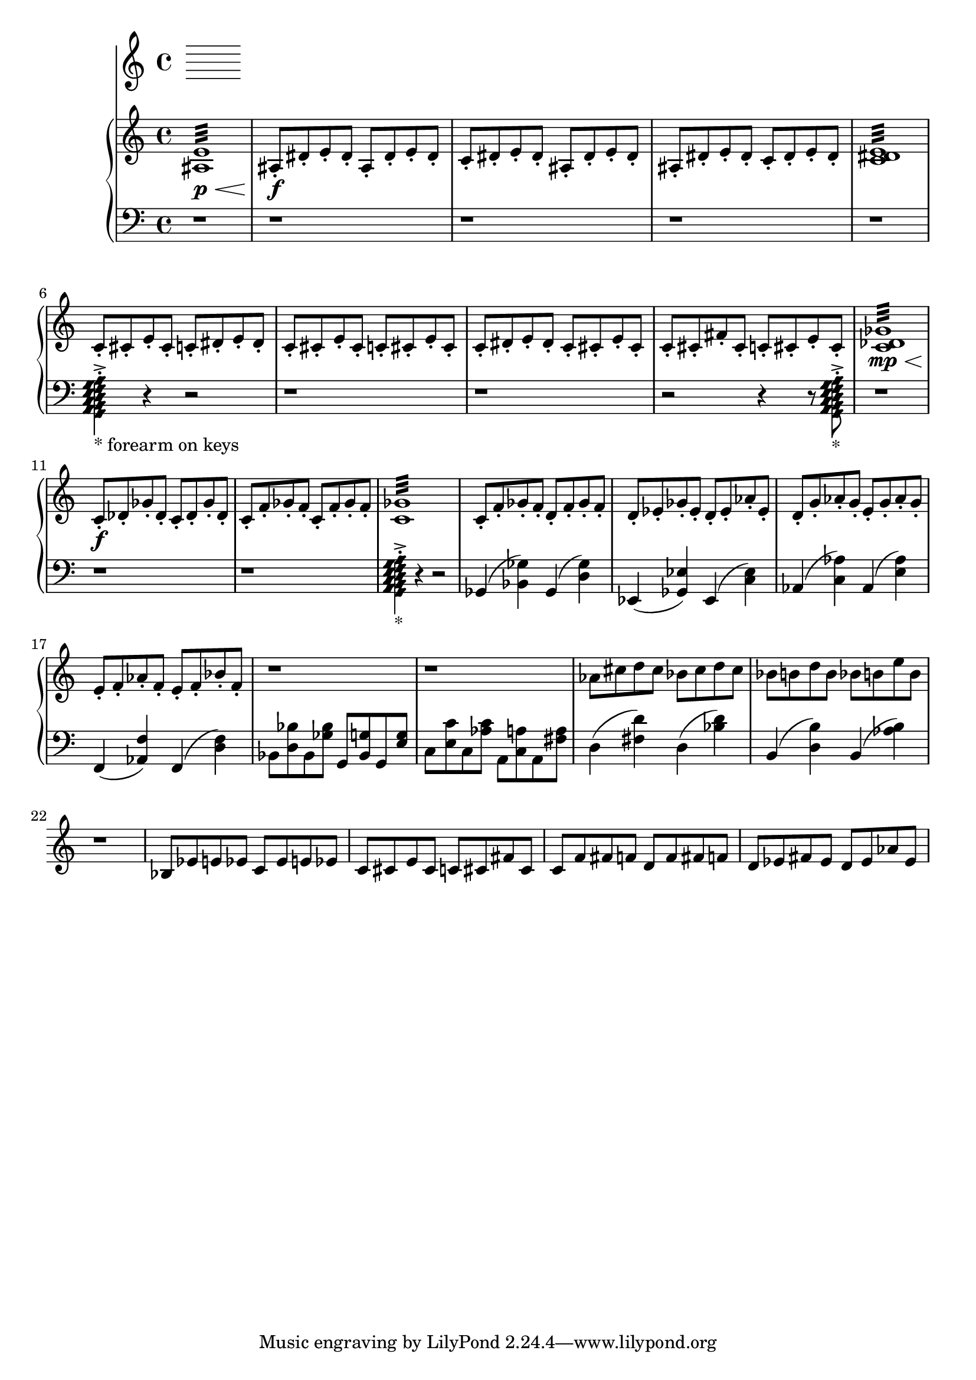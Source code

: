 %! abjad.LilyPondFile._get_format_pieces()
\version "2.22.1"
%! abjad.LilyPondFile._get_format_pieces()
\language "english"

%! abjad.LilyPondFile._get_formatted_blocks()
\score
%! abjad.LilyPondFile._get_formatted_blocks()
{
    \context Score = ""
    <<
        \context Staff = "Flute"
        {
        }
        \context PianoStaff = ""
        <<
            \context Staff = "Piano 1"
            {
                \time 4/4
                \clef "treble"
                <as e'>1
                :32
                \p
                \<
                as8
                \f
                - \staccato
                ds'8
                - \staccato
                e'8
                - \staccato
                ds'8
                - \staccato
                as8
                - \staccato
                ds'8
                - \staccato
                e'8
                - \staccato
                ds'8
                - \staccato
                c'8
                - \staccato
                ds'8
                - \staccato
                e'8
                - \staccato
                ds'8
                - \staccato
                as8
                - \staccato
                ds'8
                - \staccato
                e'8
                - \staccato
                ds'8
                - \staccato
                as8
                - \staccato
                ds'8
                - \staccato
                e'8
                - \staccato
                ds'8
                - \staccato
                c'8
                - \staccato
                ds'8
                - \staccato
                e'8
                - \staccato
                ds'8
                - \staccato
                <c' ds' e'>1
                :32
                c'8
                - \staccato
                cs'8
                - \staccato
                e'8
                - \staccato
                cs'8
                - \staccato
                c'8
                - \staccato
                ds'8
                - \staccato
                e'8
                - \staccato
                ds'8
                - \staccato
                c'8
                - \staccato
                cs'8
                - \staccato
                e'8
                - \staccato
                cs'8
                - \staccato
                c'8
                - \staccato
                cs'8
                - \staccato
                e'8
                - \staccato
                cs'8
                - \staccato
                c'8
                - \staccato
                ds'8
                - \staccato
                e'8
                - \staccato
                ds'8
                - \staccato
                c'8
                - \staccato
                cs'8
                - \staccato
                e'8
                - \staccato
                cs'8
                - \staccato
                c'8
                - \staccato
                cs'8
                - \staccato
                fs'8
                - \staccato
                cs'8
                - \staccato
                c'8
                - \staccato
                cs'8
                - \staccato
                e'8
                - \staccato
                cs'8
                - \staccato
                <c' df' gf'>1
                :32
                \mp
                \<
                c'8
                \f
                - \staccato
                df'8
                - \staccato
                gf'8
                - \staccato
                df'8
                - \staccato
                c'8
                - \staccato
                df'8
                - \staccato
                gf'8
                - \staccato
                df'8
                - \staccato
                c'8
                - \staccato
                f'8
                - \staccato
                gf'8
                - \staccato
                f'8
                - \staccato
                c'8
                - \staccato
                f'8
                - \staccato
                gf'8
                - \staccato
                f'8
                - \staccato
                <c' gf'>1
                :32
                c'8
                - \staccato
                f'8
                - \staccato
                gf'8
                - \staccato
                f'8
                - \staccato
                d'8
                - \staccato
                f'8
                - \staccato
                gf'8
                - \staccato
                f'8
                - \staccato
                d'8
                - \staccato
                ef'8
                - \staccato
                gf'8
                - \staccato
                ef'8
                - \staccato
                d'8
                - \staccato
                ef'8
                - \staccato
                af'8
                - \staccato
                ef'8
                - \staccato
                d'8
                - \staccato
                g'8
                - \staccato
                af'8
                - \staccato
                g'8
                - \staccato
                e'8
                - \staccato
                g'8
                - \staccato
                af'8
                - \staccato
                g'8
                - \staccato
                e'8
                - \staccato
                f'8
                - \staccato
                af'8
                - \staccato
                f'8
                - \staccato
                e'8
                - \staccato
                f'8
                - \staccato
                bf'8
                - \staccato
                f'8
                - \staccato
                r1
                r1
                af'8
                cs''8
                d''8
                cs''8
                bf'8
                cs''8
                d''8
                cs''8
                bf'8
                b'8
                d''8
                b'8
                bf'8
                b'8
                e''8
                b'8
                r1
                bf8
                ef'8
                e'8
                ef'8
                c'8
                ef'8
                e'8
                ef'8
                c'8
                cs'8
                e'8
                cs'8
                c'8
                cs'8
                fs'8
                cs'8
                c'8
                f'8
                fs'8
                f'8
                d'8
                f'8
                fs'8
                f'8
                d'8
                ef'8
                fs'8
                ef'8
                d'8
                ef'8
                af'8
                ef'8
            }
            \context Staff = "Piano 2"
            {
                \time 4/4
                \clef "bass"
                r1
                r1
                r1
                r1
                r1
                <
                    \tweak style #'diamond
                    g,
                    \tweak style #'diamond
                    a,
                    \tweak style #'diamond
                    b,
                    \tweak style #'diamond
                    c
                    \tweak style #'diamond
                    d
                    \tweak style #'diamond
                    e
                    \tweak style #'diamond
                    f
                    \tweak style #'diamond
                    g
                    \tweak style #'diamond
                    a
                >4
                - \staccato
                - \accent
                _ \markup { * forearm on keys }
                r4
                r2
                r1
                r1
                r2
                r4
                r8
                <
                    \tweak style #'diamond
                    g,
                    \tweak style #'diamond
                    a,
                    \tweak style #'diamond
                    b,
                    \tweak style #'diamond
                    c
                    \tweak style #'diamond
                    d
                    \tweak style #'diamond
                    e
                    \tweak style #'diamond
                    f
                    \tweak style #'diamond
                    g
                    \tweak style #'diamond
                    a
                >8
                - \staccato
                - \accent
                _ \markup { * }
                r1
                r1
                r1
                <
                    \tweak style #'diamond
                    g,
                    \tweak style #'diamond
                    a,
                    \tweak style #'diamond
                    b,
                    \tweak style #'diamond
                    c
                    \tweak style #'diamond
                    d
                    \tweak style #'diamond
                    e
                    \tweak style #'diamond
                    f
                    \tweak style #'diamond
                    g
                    \tweak style #'diamond
                    a
                >4
                - \staccato
                - \accent
                _ \markup { * }
                r4
                r2
                gf,4
                (
                <bf, gf>4
                )
                gf,4
                (
                <d gf>4
                )
                ef,4
                (
                <gf, ef>4
                )
                ef,4
                (
                <c ef>4
                )
                af,4
                (
                <c af>4
                )
                af,4
                (
                <e af>4
                )
                f,4
                (
                <af, f>4
                )
                f,4
                (
                <d f>4
                )
                bf,8
                <d bf>8
                bf,8
                <gf bf>8
                g,8
                <bf, g>8
                g,8
                <e g>8
                c8
                <e c'>8
                c8
                <af c'>8
                a,8
                <c a>8
                a,8
                <fs a>8
                d4
                (
                <fs d'>4
                )
                d4
                (
                <bf d'>4
                )
                b,4
                (
                <d b>4
                )
                b,4
                (
                <af b>4
                )
            }
        >>
    >>
%! abjad.LilyPondFile._get_formatted_blocks()
}